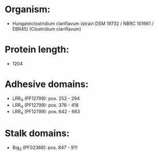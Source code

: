 * Organism:
- Hungateiclostridium clariflavum (strain DSM 19732 / NBRC 101661 / EBR45) (Clostridium clariflavum)
* Protein length:
- 1204
* Adhesive domains:
- LRR_4 (PF12799): pos. 252 - 294
- LRR_4 (PF12799): pos. 376 - 418
- LRR_4 (PF12799): pos. 642 - 683
* Stalk domains:
- Big_2 (PF02368): pos. 847 - 911

